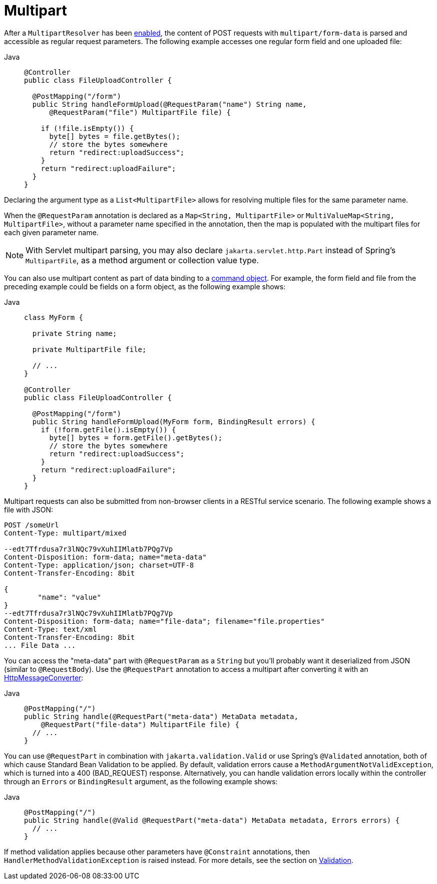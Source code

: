 [[mvc-multipart-forms]]
= Multipart

After a `MultipartResolver` has been xref:web/webmvc/mvc-servlet/multipart.adoc[enabled], the content of POST
requests with `multipart/form-data` is parsed and accessible as regular request
parameters. The following example accesses one regular form field and one uploaded
file:

[tabs]
======
Java::
+
[source,java,indent=0,subs="verbatim,quotes",role="primary"]
----
@Controller
public class FileUploadController {

  @PostMapping("/form")
  public String handleFormUpload(@RequestParam("name") String name,
      @RequestParam("file") MultipartFile file) {

    if (!file.isEmpty()) {
      byte[] bytes = file.getBytes();
      // store the bytes somewhere
      return "redirect:uploadSuccess";
    }
    return "redirect:uploadFailure";
  }
}
----

======

Declaring the argument type as a `List<MultipartFile>` allows for resolving multiple
files for the same parameter name.

When the `@RequestParam` annotation is declared as a `Map<String, MultipartFile>` or
`MultiValueMap<String, MultipartFile>`, without a parameter name specified in the annotation,
then the map is populated with the multipart files for each given parameter name.

NOTE: With Servlet multipart parsing, you may also declare `jakarta.servlet.http.Part`
instead of Spring's `MultipartFile`, as a method argument or collection value type.

You can also use multipart content as part of data binding to a
xref:web/webmvc/mvc-controller/ann-methods/modelattrib-method-args.adoc[command object]. For example, the form field
and file from the preceding example could be fields on a form object,
as the following example shows:

[tabs]
======
Java::
+
[source,java,indent=0,subs="verbatim,quotes",role="primary"]
----
class MyForm {

  private String name;

  private MultipartFile file;

  // ...
}

@Controller
public class FileUploadController {

  @PostMapping("/form")
  public String handleFormUpload(MyForm form, BindingResult errors) {
    if (!form.getFile().isEmpty()) {
      byte[] bytes = form.getFile().getBytes();
      // store the bytes somewhere
      return "redirect:uploadSuccess";
    }
    return "redirect:uploadFailure";
  }
}
----
======


Multipart requests can also be submitted from non-browser clients in a RESTful service
scenario. The following example shows a file with JSON:

[literal,subs="verbatim,quotes"]
----
POST /someUrl
Content-Type: multipart/mixed

--edt7Tfrdusa7r3lNQc79vXuhIIMlatb7PQg7Vp
Content-Disposition: form-data; name="meta-data"
Content-Type: application/json; charset=UTF-8
Content-Transfer-Encoding: 8bit

{
	"name": "value"
}
--edt7Tfrdusa7r3lNQc79vXuhIIMlatb7PQg7Vp
Content-Disposition: form-data; name="file-data"; filename="file.properties"
Content-Type: text/xml
Content-Transfer-Encoding: 8bit
... File Data ...
----

You can access the "meta-data" part with `@RequestParam` as a `String` but you'll
probably want it deserialized from JSON (similar to `@RequestBody`). Use the
`@RequestPart` annotation to access a multipart after converting it with an
xref:integration/rest-clients.adoc#rest-message-conversion[HttpMessageConverter]:

[tabs]
======
Java::
+
[source,java,indent=0,subs="verbatim,quotes",role="primary"]
----
@PostMapping("/")
public String handle(@RequestPart("meta-data") MetaData metadata,
    @RequestPart("file-data") MultipartFile file) {
  // ...
}
----

======

You can use `@RequestPart` in combination with `jakarta.validation.Valid` or use Spring's
`@Validated` annotation, both of which cause Standard Bean Validation to be applied.
By default, validation errors cause a `MethodArgumentNotValidException`, which is turned
into a 400 (BAD_REQUEST) response. Alternatively, you can handle validation errors locally
within the controller through an `Errors` or `BindingResult` argument,
as the following example shows:

[tabs]
======
Java::
+
[source,java,indent=0,subs="verbatim,quotes",role="primary"]
----
@PostMapping("/")
public String handle(@Valid @RequestPart("meta-data") MetaData metadata, Errors errors) {
  // ...
}
----

======

If method validation applies because other parameters have `@Constraint` annotations,
then `HandlerMethodValidationException` is raised instead. For more details, see the
section on xref:web/webmvc/mvc-controller/ann-validation.adoc[Validation].



